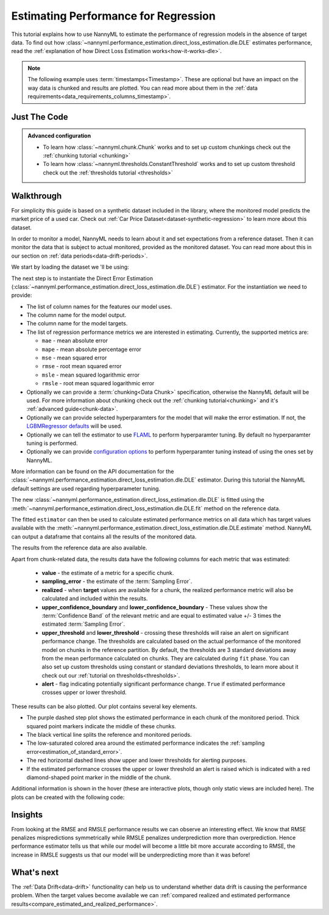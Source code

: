 .. _regression-performance-estimation:

=====================================
Estimating Performance for Regression
=====================================

This tutorial explains how to use NannyML to estimate the performance of regression
models in the absence of target data. To find out how :class:`~nannyml.performance_estimation.direct_loss_estimation.dle.DLE`
estimates performance, read the :ref:`explanation of how Direct Loss Estimation works<how-it-works-dle>`.

.. note::
    The following example uses :term:`timestamps<Timestamp>`.
    These are optional but have an impact on the way data is chunked and results are plotted.
    You can read more about them in the :ref:`data requirements<data_requirements_columns_timestamp>`.


.. _performance-estimation-regression-just-the-code:

Just The Code
-------------

.. nbimport::
    :path: ./example_notebooks/Tutorial - Estimating Performance - Regression.ipynb
    :cells: 1 3 4 6 8

.. admonition:: **Advanced configuration**
    :class: hint

    - To learn how :class:`~nannyml.chunk.Chunk` works and to set up custom chunkings check out the :ref:`chunking tutorial <chunking>`
    - To learn how :class:`~nannyml.thresholds.ConstantThreshold` works and to set up custom threshold check out the :ref:`thresholds tutorial <thresholds>`


Walkthrough
-----------

For simplicity this guide is based on a synthetic dataset included in the library, where the monitored model predicts
the market price of a used car. Check out :ref:`Car Price Dataset<dataset-synthetic-regression>` to learn more about this dataset.


In order to monitor a model, NannyML needs to learn about it and set expectations from a reference dataset.
Then it can monitor the data that is subject to actual monitored, provided as the monitored dataset.
You can read more about this in our section on :ref:`data periods<data-drift-periods>`.

We start by loading the dataset we 'll be using:

.. nbimport::
    :path: ./example_notebooks/Tutorial - Estimating Performance - Regression.ipynb
    :cells: 1

.. nbtable::
    :path: ./example_notebooks/Tutorial - Estimating Performance - Regression.ipynb
    :cell: 2

The next step is to instantiate the Direct Error Estimation
(:class:`~nannyml.performance_estimation.direct_loss_estimation.dle.DLE`)
estimator. For the instantiation we need to provide:

* The list of column names for the features our model uses.
* The column name for the model output.
* The column name for the model targets.
* The list of regression performance metrics we are interested in estimating. Currently, the supported metrics are:

  * ``mae`` - mean absolute error
  * ``mape`` - mean absolute percentage error
  * ``mse`` - mean squared error
  * ``rmse`` - root mean squared error
  * ``msle`` - mean squared logarithmic error
  * ``rmsle`` - root mean squared logarithmic error

* Optionally we can provide a :term:`chunking<Data Chunk>` specification, otherwise the NannyML default will be used.
  For more information about chunking check out the :ref:`chunking tutorial<chunking>` and it's :ref:`advanced guide<chunk-data>`.
* Optionally we can provide selected hyperparamters for the model that will make the error estimation. If not, the
  `LGBMRegressor defaults`_ will be used.
* Optionally we can tell the estimator to use `FLAML`_ to perform hyperparamter tuning. By default no hyperparamter tuning is performed.
* Optionally we can provide `configuration options`_ to perform hyperparamter tuning instead of using the ones set by NannyML.

More information can be found on the API documentation for the :class:`~nannyml.performance_estimation.direct_loss_estimation.dle.DLE` estimator.
During this tutorial the NannyML default settings are used regarding hyperparameter tuning.

.. nbimport::
    :path: ./example_notebooks/Tutorial - Estimating Performance - Regression.ipynb
    :cells: 3

The new :class:`~nannyml.performance_estimation.direct_loss_estimation.dle.DLE` is fitted using the
:meth:`~nannyml.performance_estimation.direct_loss_estimation.dle.DLE.fit` method on the reference data.

The fitted ``estimator`` can then be used to calculate
estimated performance metrics on all data which has target values available with the
:meth:`~nannyml.performance_estimation.direct_loss_estimation.dle.DLE.estimate` method.
NannyML can output a dataframe that contains all the results of the monitored data.

.. nbimport::
    :path: ./example_notebooks/Tutorial - Estimating Performance - Regression.ipynb
    :cells: 4

.. nbtable::
    :path: ./example_notebooks/Tutorial - Estimating Performance - Regression.ipynb
    :cell: 5

The results from the reference data are also available.

.. nbimport::
    :path: ./example_notebooks/Tutorial - Estimating Performance - Regression.ipynb
    :cells: 6

.. nbtable::
    :path: ./example_notebooks/Tutorial - Estimating Performance - Regression.ipynb
    :cell: 7

.. _performance-estimation-regression-thresholds:

Apart from chunk-related data, the results data have the following columns for each metric
that was estimated:

 - **value** - the estimate of a metric for a specific chunk.
 - **sampling_error** - the estimate of the :term:`Sampling Error`.
 - **realized** - when **target** values are available for a chunk, the realized performance metric will also
   be calculated and included within the results.
 - **upper_confidence_boundary** and **lower_confidence_boundary** - These values show the :term:`Confidence Band` of the relevant metric
   and are equal to estimated value +/- 3 times the estimated :term:`Sampling Error`.
 - **upper_threshold** and **lower_threshold** - crossing these thresholds will raise an alert on significant
   performance change. The thresholds are calculated based on the actual performance of the monitored model on chunks in
   the reference partition. By default, the thresholds are 3 standard deviations away from the mean performance calculated on
   chunks. They are calculated during ``fit`` phase. You can also set up custom thresholds using constant or standard deviations thresholds,
   to learn more about it check out our :ref:`tutorial on thresholds<thresholds>`.
 - **alert** - flag indicating potentially significant performance change. ``True`` if estimated performance crosses
   upper or lower threshold.

These results can be also plotted. Our plot contains several key elements.

* The purple dashed step plot shows the estimated performance in each chunk of the monitored period. Thick squared point
  markers indicate the middle of these chunks.

* The black vertical line splits the reference and monitored periods.

* The low-saturated colored area around the estimated performance indicates the :ref:`sampling error<estimation_of_standard_error>`.

* The red horizontal dashed lines show upper and lower thresholds for alerting purposes.

* If the estimated performance crosses the upper or lower threshold an alert is raised which is indicated with a red
  diamond-shaped point marker in the middle of the chunk.

Additional information is shown in the hover (these are interactive plots, though only static views are included here).
The plots can be created with the following code:

.. nbimport::
    :path: ./example_notebooks/Tutorial - Estimating Performance - Regression.ipynb
    :cells: 8

.. image:: ../../_static/tutorial-perf-est-regression.svg


Insights
--------


From looking at the RMSE and RMSLE performance results we can observe an interesting effect. We know that RMSE penalizes
mispredictions symmetrically while RMSLE penalizes underprediction more than overprediction. Hence performance estimator tells us
that while our model will become a little bit more accurate according to RMSE, the increase in RMSLE suggests us that our model will
be underpredicting more than it was before!


What's next
-----------

The :ref:`Data Drift<data-drift>` functionality can help us to understand whether data drift is causing the performance problem.
When the target values become available we can
:ref:`compared realized and estimated performance results<compare_estimated_and_realized_performance>`.


.. _LGBMRegressor defaults: https://lightgbm.readthedocs.io/en/latest/pythonapi/lightgbm.LGBMRegressor.html
.. _configuration options: https://microsoft.github.io/FLAML/docs/reference/automl/automl/#automl-objects
.. _FLAML: https://microsoft.github.io/FLAML/docs/reference/automl/automl/#automl-objects

